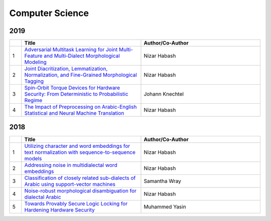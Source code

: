 Computer Science
================

2019
----

.. list-table:: 
    :widths: 1 10 10 
    :header-rows: 1

    * - 
      - Title
      - Author/Co-Author
    * - 1
      - `Adversarial Multitask Learning for Joint Multi-Feature and Multi-Dialect Morphological Modeling
        <https://arxiv.org/pdf/1910.12702>`__
      - Nizar Habash
    * - 2
      - `Joint Diacritization, Lemmatization, Normalization, and Fine-Grained Morphological Tagging
        <https://arxiv.org/pdf/1910.02267>`__
      - Nizar Habash
    * - 3
      - `Spin-Orbit Torque Devices for Hardware Security: From Deterministic to Probabilistic Regime	
        <https://ieeexplore.ieee.org/abstract/document/8718321/>`__
      - Johann Knechtel
    * - 4
      - `The Impact of Preprocessing on Arabic-English Statistical and Neural Machine Translation
        <https://arxiv.org/abs/1906.11751>`__
      - Nizar Habash 

2018
----
.. list-table:: 
    :widths: 1 10 10 
    :header-rows: 1

    * - 
      - Title
      - Author/Co-Author
    * - 1
      - `Utilizing character and word embeddings for text normalization with sequence-to-sequence models
        <https://arxiv.org/abs/1809.01534>`__
      - Nizar Habash
    * - 2
      - `Addressing noise in multidialectal word embeddings
        <https://www.aclweb.org/anthology/P18-2089.pdf>`__
      - Nizar Habash
    * - 3
      - `Classification of closely related sub-dialects of Arabic using support-vector machines	
        <https://www.aclweb.org/anthology/L18-1580.pdf>`__
      - Samantha Wray
    * - 4
      - `Noise-robust morphological disambiguation for dialectal Arabic
        <https://www.aclweb.org/anthology/N18-1087.pdf>`__
      - Nizar Habash 
    * - 5 
      - `Towards Provably Secure Logic Locking for Hardening Hardware Security
        <http://search.proquest.com/openview/d5fae4faf445405d0e83df9d18212986/1?pq-origsite=gscholar&cbl=18750&diss=y>`__
      - Muhammed Yasin
      